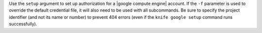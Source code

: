 .. The contents of this file are included in multiple topics.
.. This file describes a command or a sub-command for Knife.
.. This file should not be changed in a way that hinders its ability to appear in multiple documentation sets.


Use the ``setup`` argument to set up authorization for a |google compute engine| account. If the ``-f`` parameter is used to override the default credential file, it will also need to be used with all subcommands. Be sure to specify the project identifier (and not its name or number) to prevent 404 errors (even if the ``knife google setup`` command runs successfully).